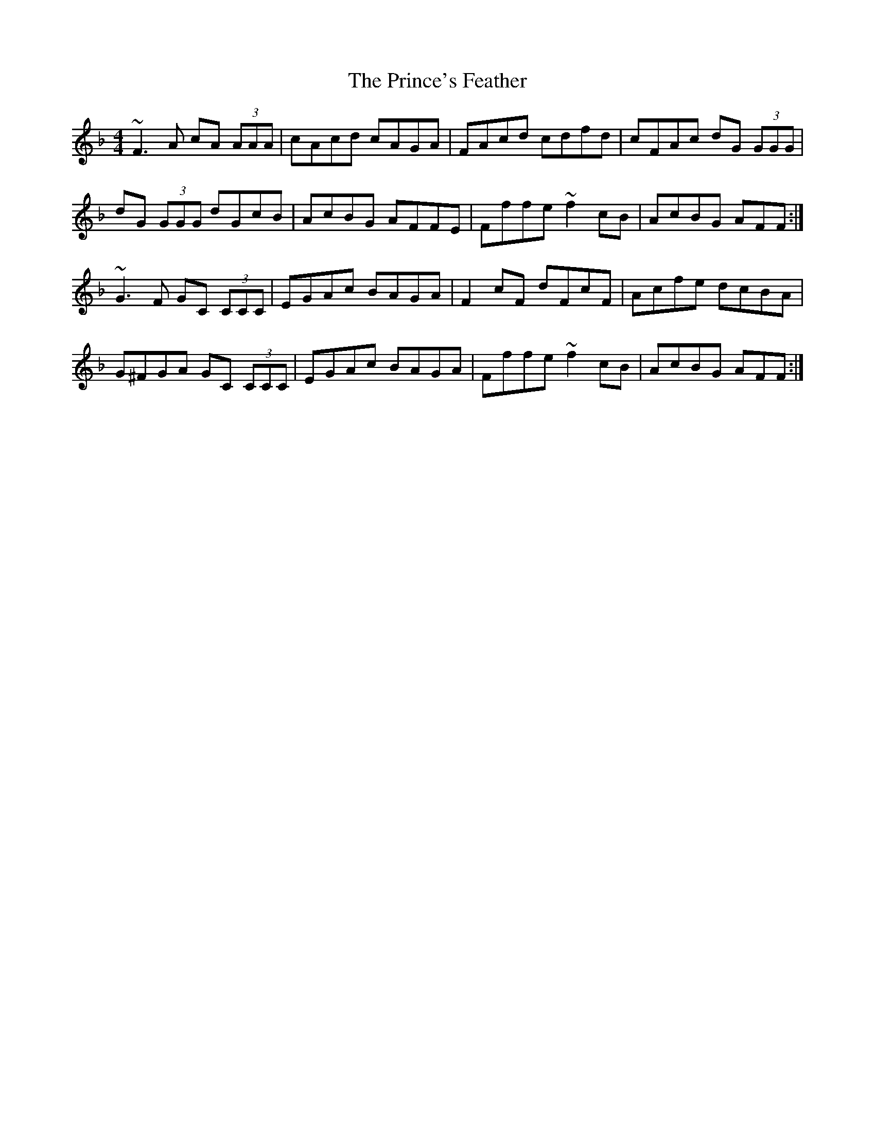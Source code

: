 X: 33114
T: Prince's Feather, The
R: reel
M: 4/4
K: Fmajor
~F3 A cA (3AAA|cAcd cAGA|FAcd cdfd|cFAc dG (3GGG|
dG (3GGG dGcB|AcBG AFFE|Fffe ~f2 cB|AcBG AFF:|
~G3 F GC (3CCC|EGAc BAGA|F2 cF dFcF|Acfe dcBA|
G^FGA GC (3CCC|EGAc BAGA|Fffe ~f2 cB|AcBG AFF:|

